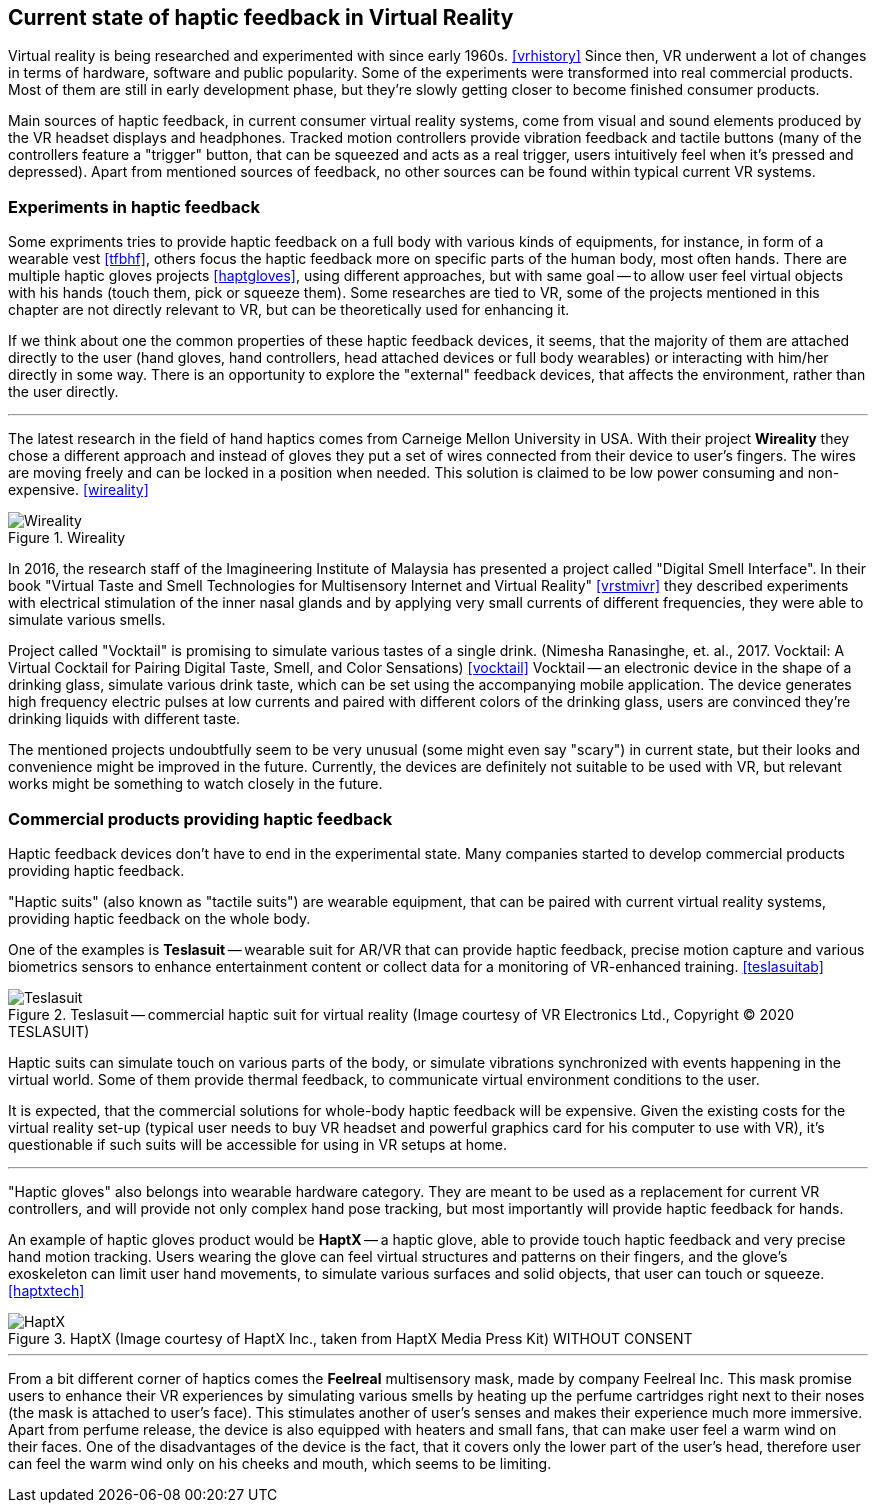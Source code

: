 == Current state of haptic feedback in Virtual Reality

Virtual reality is being researched and experimented with since early 1960s.
<<vrhistory>> Since then, VR underwent a lot of changes in terms of hardware,
software and public popularity.
Some of the experiments were transformed into real commercial products.
Most of them are still in early development phase, but they're slowly getting
closer to become finished consumer products.

Main sources of haptic feedback, in current consumer virtual reality systems,
come from visual and sound elements produced by the VR headset displays and
headphones. Tracked
motion controllers provide vibration feedback and tactile buttons (many of
the controllers feature a "trigger" button, that can be squeezed and acts as
a real trigger, users intuitively feel when it's pressed and depressed).
Apart from mentioned sources of feedback, no other sources can be found
within typical current VR systems.

[[hapticexp]]
=== Experiments in haptic feedback

Some expriments tries to provide haptic feedback on a full body with various
kinds of equipments, for instance, in form of a wearable vest <<tfbhf>>,
others focus the haptic feedback more on specific parts of the
human body, most often hands. There are multiple haptic gloves projects
<<haptgloves>>, using different approaches, but with same goal
-- to allow user feel virtual objects with his hands
(touch them, pick or squeeze them). Some researches are tied to VR,
some of the projects mentioned in this chapter are not directly relevant
to VR, but can be theoretically used for enhancing it.

If we think about one the common properties of these haptic feedback
devices, it seems, that the majority of them are attached directly to the
user (hand gloves, hand controllers, head attached devices or full body wearables)
or interacting with him/her directly in some way. There is an opportunity to explore
the "external" feedback devices, that affects the environment, rather than
the user directly.

---

The latest research in the field of hand haptics comes from Carneige Mellon
University in USA. With their project *Wireality* they chose a different
approach and instead of gloves they put a set of wires connected from their
device to user's fingers. The wires are moving freely and can be locked
in a position when needed. This solution is
claimed to be low power consuming and non-expensive. <<wireality>>

.Wireality
image::wireality.png[Wireality]

In 2016, the research staff of the Imagineering Institute of Malaysia
has presented a project called "Digital Smell Interface". In their book
"Virtual Taste and Smell Technologies for Multisensory Internet and Virtual
Reality" <<vrstmivr>> they described experiments with electrical stimulation
of the inner nasal glands and by applying very small currents of different
frequencies, they were able to simulate various smells.

Project called "Vocktail" is promising to simulate various tastes of a single
drink.
(Nimesha Ranasinghe, et. al., 2017. Vocktail: A Virtual Cocktail for Pairing
Digital Taste, Smell, and Color Sensations) <<vocktail>> Vocktail -- an electronic
device in the shape of a drinking glass, simulate various drink taste,
which can be set using the accompanying mobile application. The device
generates high frequency electric pulses at low currents and paired with
different colors of the drinking glass, users are convinced they're drinking
liquids with different taste.

The mentioned projects undoubtfully seem to be very unusual
(some might even say "scary") in current state, but their looks and convenience
might be improved in the future. Currently, the devices are definitely not
suitable to be used with VR, but relevant works might be something to
watch closely in the future.

=== Commercial products providing haptic feedback

Haptic feedback devices don't have to end in the experimental state.
Many companies started to develop commercial products providing haptic feedback.

"Haptic suits" (also known as "tactile suits") are wearable
equipment, that can be paired with current virtual reality systems, providing
haptic feedback on the whole body.

One of the examples is **Teslasuit** -- wearable suit for AR/VR that can provide
haptic feedback, precise motion capture and various biometrics sensors to
enhance entertainment content or collect data for a monitoring of
VR-enhanced training. <<teslasuitab>>

.Teslasuit -- commercial haptic suit for virtual reality (Image courtesy of VR Electronics Ltd., Copyright © 2020 TESLASUIT)
image::TESLASUIT_Presentation.jpg[Teslasuit]

Haptic suits can simulate touch on various parts of the body, or simulate
vibrations synchronized with events happening in the virtual world. Some
of them provide thermal feedback, to communicate virtual environment
conditions to the user.

It is expected, that the commercial solutions for whole-body haptic feedback
will be expensive. Given the existing costs for the virtual reality set-up
(typical user needs to buy VR headset and powerful graphics card for his computer
to use with VR), it's questionable if such suits will be
accessible for using in VR setups at home.

---

"Haptic gloves" also belongs into wearable hardware category. They are meant to be
used as a replacement for current VR controllers, and will provide not only
complex hand pose tracking, but most importantly will provide
haptic feedback for hands.

An example of haptic gloves product would be **HaptX** -- a haptic
glove, able to provide touch haptic feedback and very precise
hand motion tracking. Users wearing the glove can feel virtual structures
and patterns on their fingers, and the glove's exoskeleton can limit user
hand movements, to simulate various surfaces and solid objects, that user can
touch or squeeze. <<haptxtech>>

.HaptX (Image courtesy of HaptX Inc., taken from HaptX Media Press Kit) WITHOUT CONSENT
image::HaptX-Gloves-User.jpg[HaptX]

---

[[feelreal]]
From a bit different corner of haptics comes the **Feelreal** multisensory
mask, made by company Feelreal Inc. This mask promise users to enhance
their VR experiences by simulating various smells by heating up the perfume
cartridges right next to their noses (the mask is attached to user's face).
This stimulates another of user's senses and makes their
experience much more immersive. Apart from perfume release, the device is
also equipped with heaters and small fans, that can make user feel a warm
wind on their faces. One of the disadvantages of the device is the fact, that
it covers only the lower part of the user's head, therefore user can feel
the warm wind only on his cheeks and mouth, which seems to be limiting.
